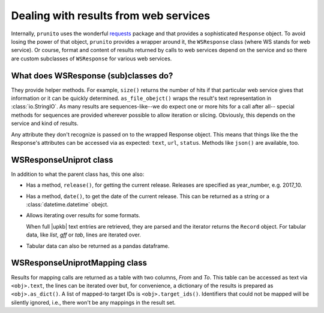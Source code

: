 .. _result_model:

Dealing with results from web services
======================================

Internally, ``prunito`` uses the wonderful `requests <http://docs.python-requests.org/en/master/>`_
package and that provides a sophisticated ``Response`` object.
To avoid losing the power of that object, ``prunito`` provides a wrapper around it,
the ``WSResponse`` class (where WS stands for web service).
Or course, format and content of results returned by calls to web services
depend on the service and so there are custom subclasses of ``WSResponse``
for various web services.

What does WSResponse (sub)classes do?
-------------------------------------

They provide helper methods.
For example, ``size()`` returns the number of hits if that particular web service
gives that information or it can be quickly determined.
``as_file_obejct()`` wraps the result's text representation in :class:`io.StringIO`.
As many results are sequences-like--we do expect one or more hits for a call after all--
special methods for sequences are provided wherever possible to allow iteration or
slicing.
Obviously, this depends on the service and kind of results.

Any attribute they don't recognize is passed on to the wrapped Response object.
This means that things like the the Response's attributes can be accessed via as
expected: ``text``, ``url``, ``status``.
Methods like ``json()`` are available, too.

WSResponseUniprot class
-----------------------

In addition to what the parent class has, this one also:

*   Has a method, ``release()``, for getting the current release.
    Releases are specified as year_number, e.g. 2017_10.
*   Has a method, ``date()``, to get the date of the current release.
    This can be returned as a string or a :class:`datetime.datetime` obejct.
*   Allows iterating over results for some formats.

    When full |upkb| text entries are retrieved, they are parsed and the iterator
    returns the ``Record`` object. For tabular data, like *list*, *gff* or *tab*,
    lines are iterated over.
*   Tabular data can also be returned as a pandas dataframe.

WSResponseUniprotMapping class
------------------------------

Results for mapping calls are returned as a table with two columns, *From* and *To*.
This table can be accessed as text via ``<obj>.text``,
the lines can be iterated over
but, for convenience, a dictionary of the results is prepared as ``<obj>.as_dict()``.
A list of mapped-to target IDs is ``<obj>.target_ids()``.
Identifiers that could not be mapped will be silently ignored,
i.e., there won't be any mappings in the result set.